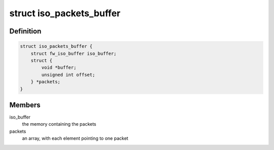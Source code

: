 .. -*- coding: utf-8; mode: rst -*-
.. src-file: sound/firewire/packets-buffer.h

.. _`iso_packets_buffer`:

struct iso_packets_buffer
=========================

.. c:type:: struct iso_packets_buffer

    manages a buffer for many packets

.. _`iso_packets_buffer.definition`:

Definition
----------

.. code-block:: c

    struct iso_packets_buffer {
        struct fw_iso_buffer iso_buffer;
        struct {
            void *buffer;
            unsigned int offset;
        } *packets;
    }

.. _`iso_packets_buffer.members`:

Members
-------

iso_buffer
    the memory containing the packets

packets
    an array, with each element pointing to one packet

.. This file was automatic generated / don't edit.

